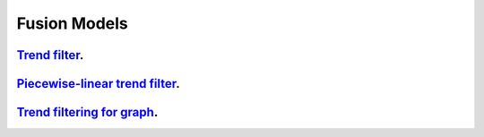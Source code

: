 .. _fusion_models:

Fusion Models
--------------------

`Trend filter <1d-trend-filtering.ipynb>`_.
~~~~~~~~~~~~~~~~~~~~~

`Piecewise-linear trend filter <piecewise-linear-trend-filtering.ipynb>`_.
~~~~~~~~~~~~~~~~~~~~~

`Trend filtering for graph <depth-first-search-graph-trend-filtering.ipynb>`_.
~~~~~~~~~~~~~~~~~~~~~

